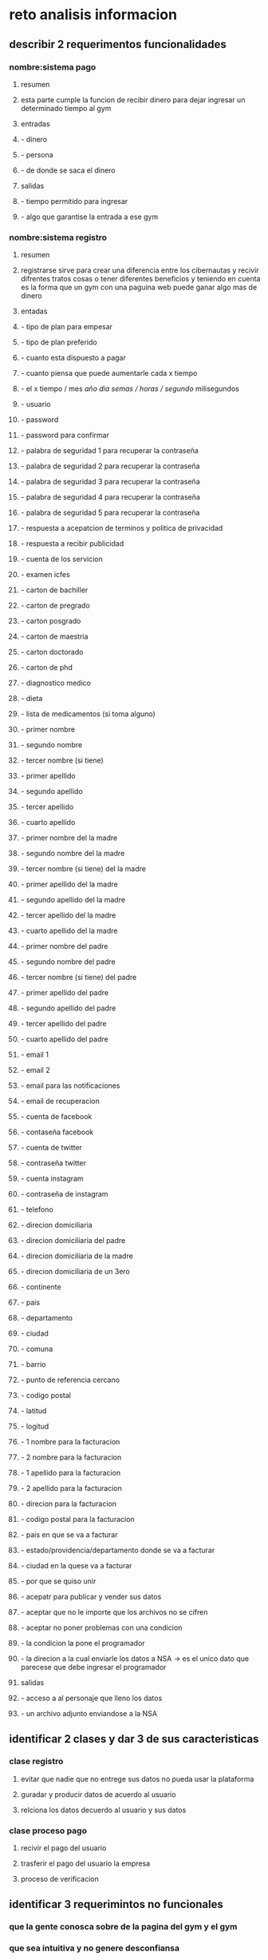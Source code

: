 * reto analisis informacion
** describir 2 requerimentos funcionalidades
*** nombre:sistema pago
**** resumen 
**** esta parte cumple la funcion de recibir dinero para dejar ingresar un determinado tiempo al gym
**** entradas 
**** - dinero
**** - persona
**** - de donde se saca el dinero
**** salidas 
**** - tiempo permitido para ingresar
**** - algo que garantise la entrada a ese gym 
*** nombre:sistema registro
**** resumen 
**** registrarse sirve para crear una diferencia entre los cibernautas y recivir difrentes tratos cosas o tener diferentes beneficios y teniendo en cuenta es la forma que un gym con una paguina web puede ganar algo mas de dinero
**** entadas
**** - tipo de plan  para empesar
**** - tipo de plan preferido
**** - cuanto esta dispuesto a pagar
**** - cuanto piensa que puede aumentarle cada x tiempo
**** - el x tiempo / mes /año /dia/ semas / horas / segundo/ milisegundos
**** - usuario
**** - password
**** - password para confirmar
**** - palabra de seguridad 1 para recuperar la contraseña
**** - palabra de seguridad 2 para recuperar la contraseña
**** - palabra de seguridad 3 para recuperar la contraseña
**** - palabra de seguridad 4 para recuperar la contraseña
**** - palabra de seguridad 5 para recuperar la contraseña
**** - respuesta a  acepatcion de terminos y politica de privacidad
**** - respuesta a recibir publicidad
**** - cuenta de los servicion
**** - examen icfes 
**** - carton de bachiller
**** - carton de pregrado
**** - carton posgrado
**** - carton de maestria
**** - carton doctorado
**** - carton de phd
**** - diagnostico medico
**** - dieta 
**** - lista de medicamentos (si toma alguno)
**** - primer nombre
**** - segundo nombre 
**** - tercer nombre (si tiene)
**** - primer apellido 
**** - segundo apellido
**** - tercer apellido
**** - cuarto apellido
**** - primer nombre del la madre
**** - segundo nombre del la madre
**** - tercer nombre (si tiene) del la madre
**** - primer apellido del la madre
**** - segundo apellido del la madre
**** - tercer apellido del la madre
**** - cuarto apellido del la madre
**** - primer nombre del padre
**** - segundo nombre del padre
**** - tercer nombre (si tiene) del padre
**** - primer apellido del padre
**** - segundo apellido del padre
**** - tercer apellido del padre
**** - cuarto apellido del padre
**** - email 1
**** - email 2
**** - email para las notificaciones
**** - email de recuperacion
**** - cuenta de facebook
**** - contaseña facebook
**** - cuenta de twitter
**** - contraseña twitter
**** - cuenta instagram
**** - contraseña de instagram
**** - telefono
**** - direcion domiciliaria
**** - direcion domiciliaria del padre
**** - direcion domiciliaria de la madre
**** - direcion domiciliaria de un 3ero
**** - continente 
**** - pais 
**** - departamento
**** - ciudad 
**** - comuna 
**** - barrio
**** - punto de referencia  cercano
**** - codigo postal
**** - latitud
**** - logitud
**** - 1 nombre para la facturacion
**** - 2 nombre  para la facturacion
**** - 1 apellido para la facturacion
**** - 2 apellido para la facturacion
**** - direcion  para la facturacion
**** - codigo postal para la facturacion
**** - pais en que se va a facturar
**** - estado/providencia/departamento donde se va a facturar
**** - ciudad en la quese va a facturar
**** - por que se quiso unir
**** - acepatr para publicar y vender sus datos
**** - aceptar que no le importe que los archivos no se cifren  
**** - aceptar no poner problemas con una condicion
**** - la condicion la pone el programador
**** - la direcion a la cual enviarle los datos a NSA -> es el unico dato que parecese que debe ingresar el programador
**** salidas
**** - acceso a al personaje que lleno los datos
**** - un archivo adjunto enviandose a la NSA
** identificar 2 clases y dar 3 de sus caracteristicas
*** clase registro
**** evitar que nadie que no entrege sus datos no pueda usar la plataforma
**** guradar y producir  datos de acuerdo al usuario 
**** relciona los datos  decuerdo al usuario y sus datos
*** clase proceso pago
**** recivir el pago del usuario
**** trasferir el pago del usuario la empresa
**** proceso de verificacion
** identificar 3 requerimintos no funcionales
*** que la gente conosca sobre de la pagina del gym y el gym
*** que sea intuitiva y no genere desconfiansa 
*** si se va hacer una pagina para registrarse a un gym no se nesita poner mucho texto para poder registrarse o para documentar algo , publicar las cuentas del gym (ser MUY presiso y no atosigar con la paguina)
*** soporte para la pag
*** sporte para el usuario

